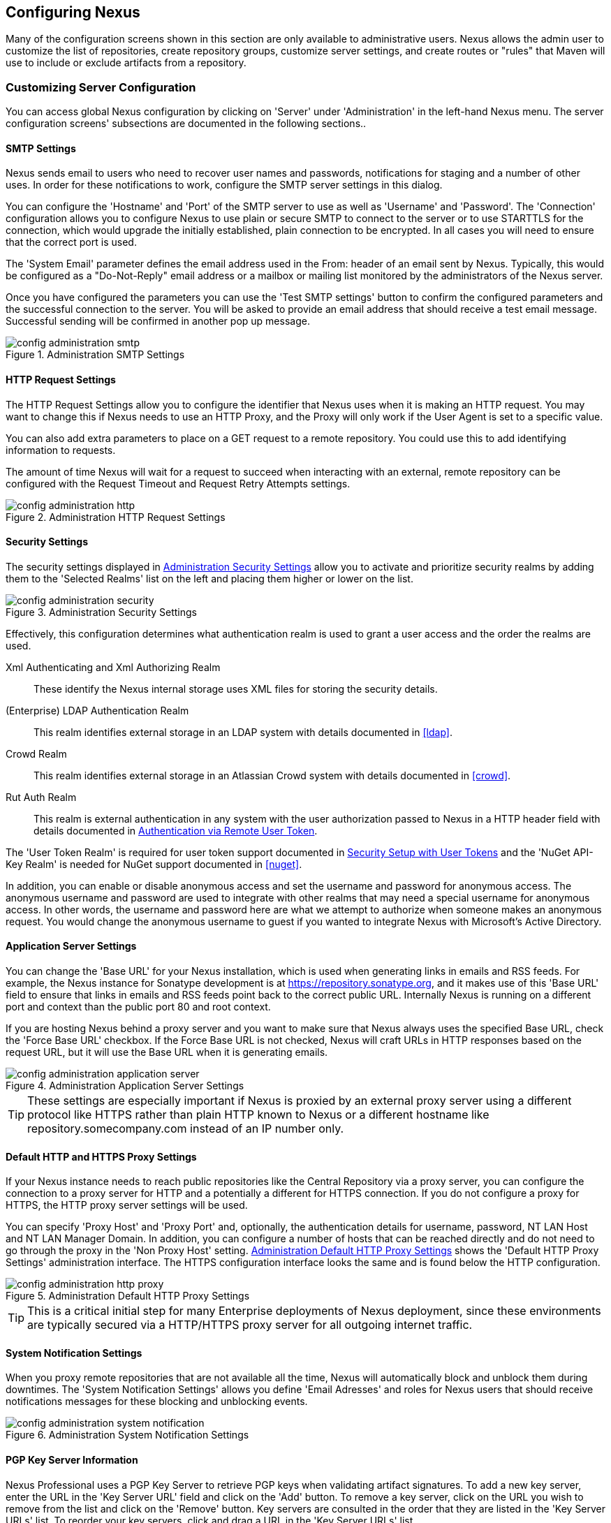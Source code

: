 [[confignx]]
== Configuring Nexus

Many of the configuration screens shown in this section are only
available to administrative users. Nexus allows the admin user to
customize the list of repositories, create repository groups,
customize server settings, and create routes or "rules" that Maven
will use to include or exclude artifacts from a repository.

[[configxn-sect-customizing-server]]
=== Customizing Server Configuration

You can access global Nexus configuration by clicking on 'Server'
under 'Administration' in the left-hand Nexus menu. The server
configuration screens' subsections are documented in the following
sections..

[[config-sect-smtp]]
==== SMTP Settings

Nexus sends email to users who need to recover user names and
passwords, notifications for staging and a number of other uses. In
order for these notifications to work, configure the SMTP server
settings in this dialog.

You can configure the 'Hostname' and 'Port' of the SMTP server to use as well as
'Username' and 'Password'. The 'Connection' configuration allows you
to configure Nexus to use plain or secure SMTP to connect to the
server or to use STARTTLS for the connection, which would upgrade the
initially established, plain connection to be encrypted. In all cases
you will need to ensure that the correct port is used.

The 'System Email' parameter defines the email address used in the
+From:+ header of an email sent by Nexus. Typically, this would be
configured as a "Do-Not-Reply" email address or a mailbox or mailing
list monitored by the administrators of the Nexus server.

Once you have configured the parameters you can use the 'Test SMTP
settings' button to confirm the configured parameters and the
successful connection to the server. You will be asked to provide an
email address that should receive a test email message. Successful
sending will be confirmed in another pop up message.

[[fig-config-administration-smtp]]
.Administration SMTP Settings
image::figs/web/config-administration-smtp.png[scale=60]

==== HTTP Request Settings

The HTTP Request Settings allow you to configure the identifier that
Nexus uses when it is making an HTTP request. You may want to change
this if Nexus needs to use an HTTP Proxy, and the Proxy will only work
if the User Agent is set to a specific value.

You can also add extra parameters to place on a GET request to a
remote repository. You could use this to add identifying information
to requests.

The amount of time Nexus will wait for a request to succeed when
interacting with an external, remote repository can be configured with
the Request Timeout and Request Retry Attempts settings.

[[fig-config-administration-http]]
.Administration HTTP Request Settings
image::figs/web/config-administration-http.png[scale=75]

[[security-settings]]
==== Security Settings

The security settings displayed in
<<fig-config-administration-security>> allow you to activate and
prioritize security realms by adding them to the 'Selected Realms'
list on the left and placing them higher or lower on the list.

[[fig-config-administration-security]]
.Administration Security Settings
image::figs/web/config-administration-security.png[scale=60]

Effectively, this configuration determines what authentication realm is
used to grant a user access and the order the realms are used.

Xml Authenticating and Xml Authorizing Realm:: These identify the
Nexus internal storage uses XML files for storing the security
details.

(Enterprise) LDAP Authentication Realm:: This realm identifies
external storage in an LDAP system with details documented in
<<ldap>>.

Crowd Realm:: This realm identifies external storage in an Atlassian
Crowd system with details documented in <<crowd>>.

Rut Auth Realm:: This realm is external authentication in any system
with the user authorization passed to Nexus in a HTTP header field
with details documented in <<rutauth>>.

The 'User Token Realm' is required for user token support documented
in <<usertoken>> and the 'NuGet API-Key Realm' is needed
for NuGet support documented in <<nuget>>.

In addition, you can enable or disable anonymous access and set the
username and password for anonymous access. The anonymous username and
password are used to integrate with other realms that may need a
special username for anonymous access.  In other words, the username
and password here are what we attempt to authorize when someone makes
an anonymous request. You would change the anonymous username to
+guest+ if you wanted to integrate Nexus with Microsoft's Active
Directory.

==== Application Server Settings

You can change the 'Base URL' for your Nexus installation, which is
used when generating links in emails and RSS feeds. For example, the
Nexus instance for Sonatype development is at
https://repository.sonatype.org, and it makes use of this 'Base URL'
field to ensure that links in emails and RSS feeds point back to the
correct public URL. Internally Nexus is running on a different port and
context than the public port 80 and root context.

If you are hosting Nexus behind a proxy server and you want to make
sure that Nexus always uses the specified Base URL, check the 'Force
Base URL' checkbox. If the Force Base URL is not checked, Nexus will
craft URLs in HTTP responses based on the request URL, but it will use
the Base URL when it is generating emails.

[[fig-config-administration-application-server]]
.Administration Application Server Settings
image::figs/web/config-administration-application-server.png[scale=70]

TIP: These settings are especially important if Nexus is proxied by an
external proxy server using a different protocol like HTTPS rather
than plain HTTP known to Nexus or a different hostname like
repository.somecompany.com instead of an IP number only.

[[config-default-http-proxy]]
==== Default HTTP and HTTPS Proxy Settings

If your Nexus instance needs to reach public repositories like the
Central Repository via a proxy server, you can configure the
connection to a proxy server for HTTP and a potentially a different
for HTTPS connection. If you do not configure a proxy for HTTPS, the
HTTP proxy server settings will be used.

You can specify 'Proxy Host' and 'Proxy Port' and, optionally, the
authentication details for username, password, NT LAN Host and NT LAN
Manager Domain. In addition, you can configure a number of hosts that
can be reached directly and do not need to go through the proxy in the
'Non Proxy Host' setting. <<fig-config-administration-http-prxy>> shows
the 'Default HTTP Proxy Settings' administration interface. The HTTPS
configuration interface looks the same and is found below the HTTP
configuration.

[[fig-config-administration-http-prxy]]
.Administration Default HTTP Proxy Settings
image::figs/web/config-administration-http-proxy.png[scale=70]

TIP: This is a critical initial step for many Enterprise deployments
of Nexus deployment, since these environments are typically secured
via a HTTP/HTTPS proxy server for all outgoing internet traffic.


==== System Notification Settings

When you proxy remote repositories that are not available all the
time, Nexus will automatically  block and unblock them during
downtimes. The 'System Notification Settings' allows you define 'Email
Adresses' and roles for Nexus users that should receive notifications
messages for these blocking and unblocking events.

[[fig-config-administration-system-notification]]
.Administration System Notification Settings
image::figs/web/config-administration-system-notification.png[scale=70]

==== PGP Key Server Information

Nexus Professional uses a PGP Key Server to retrieve PGP keys when
validating artifact signatures. To add a new key server, enter the
URL in the 'Key Server URL' field and click on the 'Add' button. To remove
a key server, click on the URL you wish to remove from the list
and click on the 'Remove' button. Key servers are consulted in the order
that they are listed in the 'Key Server URLs' list. To reorder your key
servers, click and drag a URL in the 'Key Server URLs' list.

[[fig-config-administration-pgp-key-server]]
.Administration PGP Key Server Information
image::figs/web/config-administration-pgp-key-server.png[scale=60]

==== New Version Availability

Nexus can notify you of new versions of Nexus via the Nexus
interface. To enable this feature, check the Enable checkbox in the
'New Version Availability' section of the Nexus server settings as
shown in <<fig-config-administration-new-version>>.

[[fig-config-administration-new-version]]
.Administration New Version Availability
image::figs/web/config-administration-new-version.png[scale=60]


[[confignx-sect-manage-repo]]
=== Managing Repositories

To manage Nexus repositories, log in as the administrative user and
click on 'Repositories' in the 'Views/Repositories' menu in the
left-hand Nexus menu.

Nexus provides for three different kinds of repositories: 'Proxy'
Repositories, 'Hosted' repositories, and 'Virtual' repositories.

[[proxy-repository]]
==== Proxy Repository

A 'Proxy Repository' is a proxy of a remote repository.  By default,
Nexus ships with the following configured proxy repositories:

Apache Snapshots:: This repository contains snapshot releases from the
Apache Software Foundation.

Codehaus Snapshots:: This repository contains snapshot releases from
Codehaus.

Central:: This is the 'Central Repository' containing release
artifacts. Formerly known as 'Maven Central', it is the default
built-in repository for Apache Maven and directly supported in other
build tools like Gradle, SBT or Ant/Ivy. For Nexus OSS, the URL
http://repo1.maven.org/maven2/ is used, while Nexus Professional has
the SSL secured version https://secure.central.sonatype.com/maven2/
preconfigured. Nexus OSS users and users of other repository managers
can purchase usage of the secured version for a nominal fee.

[[hosted-repository]]
==== Hosted Repository

A 'Hosted Repository' is a repository that is hosted by Nexus. Nexus
ships with the following configured hosted repositories:

3rd Party:: This hosted repository should be used for third-party
dependencies not available in the public Maven repositories. Examples
of these dependencies could be commercial, proprietary libraries such
as an Oracle JDBC driver that may be referenced by your organization.

Releases:: This hosted repository is where your organization will
publish internal releases.

Snapshots:: This hosted repository is where your organization will
publish internal snapshots.

[[virtual-repository]]
==== Virtual Repository

A 'Virtual Repository' serves as an adaptor to and from different types of
repositories. Currently, Nexus supports conversion to and from Maven 1
repositories and Maven 2 repositories. In addition, you can expose any
repository format as a NuGet or OBR repository. For example, a Maven 2
repository can contain OSGi Bundles, which can be exposed as a OSGi
Bundle repository with the virtual repository Provider set to OBR.

By default it ships with a Central M1 shadow repository that exposes
the Central repository in Maven 1 format.

ifdef::promo[]
++++
<?dbhtml-include href="promo_managingRepos.html"?>
++++
endif::[]


==== Configuring Repositories

The 'Repositories' window displayed in <<fig-repo-config>> allows you to
create, update and delete different repositories with the 'Add', 'Delete'
and 'Trash' button. Use the 'Refresh' button to update the displayed list
of repositories and repository groups. The 'Trash' button allows you to
empy the trash folder into which deleted components are copied, when
any delete operations are performed from the Nexus user interface. 

By default, the list of repositories displays the repositories
configured and managed by the administrator. The drop down on the
right of the 'Trash' button allows you to switch the list of
repositories and view the repositories managed by Nexus. There are
staging repositories as documented in <<staging>> or procurement
repositories as documented in <<procure>>.

[[fig-repo-config]]
.Repository Configuration Screen for a Proxy Repository
image::figs/web/repository-manager_repository-config.png[scale=50]

The list of repositories visible in <<fig-repo-config>> allows you to
access more details for each repository by selecting a specific row
which displays some information for each repository in the following
columns: 

Repository:: the name of the repository with repository groups
displayed in bold

Type:: the type of the repository with values of proxy, hosted or
virtual for repositories or group for a repository group

Health Check:: the result counts for a repository health check as
documented in <<rhc>>

Format:: the format used for the storage in the repository with values
such as +maven2+, +nuget+, +site+ or others

Policy:: the deployment policy that applies to this repository. A
policy applies only to Maven 1 and Maven 2 formatted repositories and
allows usage of a 'Snapshot' or a 'Release' policy.

Repository Status:: the status of the repository as well as further
information about the status. For example, information about SSL
certification problems or the status of the remote repository even for
a currently disabled proxy repository

Repository Path:: the direct URL path that exposes the repository via
HTTP access and potentially allows access and directory browsing
outside of the Nexus interface

Clicking on a colum header allows you to sort the list in ascending or
descending order based on the column data.

If you right-click on a row, you can trigger a number of
actions on the current repository, depending on the
repository type. Actions include:

Expire Cache:: expire the cache of hosted or a proxy repository or a
repository group

Rebuild Metadata:: rebuid the metadata of a hosted Maven 2 repository

Block Proxy / Allow Proxy:: toggle between allowing or blocking the
remote repository configured in a proxy repository

Put Out Of Service / Put in Service:: enable or disable the repository
service to allow changing the availability of all components in it

Repair Index / Update Index:: repair or update the index of a hosted
or proxy repository or a repository group


[[fig-repo-config-2]]
.Repository Configuration Screen for a Proxy Repository
image::figs/web/repository-manager_repository-config-2.png[scale=50]

[[fig-repo-config-hosted]]
.Repository Configuration Access Settings for a Hosted Repository
image::figs/web/repository-manager_repository-config-3.png[scale=50]

<<fig-repo-config>> and <<fig-repo-config-2>> show the repository
configuration screen for a proxy repository in Nexus. From this
screen, you can manage the settings for proxying an external
repository:

Repository ID:: The repository ID is the identifier that will be used
in the Nexus URL. For example, the proxy repository for the Central
Repository has an ID of +central+, this means that Maven and other
tools can access the repository directly at
+http://localhost:8081/nexus/content/repositories/central+. The
'Repository ID' must be unique in a given Nexus installation and is
required.

Repository Name:: The display name for a repository is required.

Repository Type:: The type of repository (proxy, hosted, or
virtual). You can't change the type of a repository as it is selected
when you create a repository.

Provider and Format:: 'Provider' and 'Format' define in what format Nexus
exposes the repository to external tools. Supported formats depend on
the installed plugins. Nexus Open Source includes support for Maven 1,
Maven 2 and Site repositories. Nexus Professional adds support for
NuGet and OBR and additional plugins can add support for P2 and P2
Update Site and other formats.

Repository Policy:: If a proxy repository has a policy of release, then
it will only access released versions from the remote repository. If a
proxy repository has a policy of snapshot, it will download snapshots
from the remote repository.

Default Storage Location:: Not editable, shown for reference. This is
the default storage location for the local cached contents of the
repository.

Override Storage Location:: You can choose to override the storage
location for a specific repository. You would do this if you were
concerned about storage and wanted to put the contents of a specific
repository (such as central) in a different location.

Remote Repository Access:: This section configures proxy repositories
and how Nexus interacts with the remote repository, that is being
proxied.

Remote Storage Location;; The 'Remote Storage Location' needs to be
configured with the URL of the remote repository, that needs to be
proxied. When selecting the URL to proxy it is beneficial to avoid
proxying remote repository groups. Proxying repository groups prevents
some performance optimization in terms of accessing and retrieving the
content of the remote repository. If you require components from the
group that are found in different hosted repositories on the remote
repository server it is better to create multiple proxy repositories
that proxy the different hosted repositories from the remote server on
your Nexus server instead of simply proxying the group.

Download Remote Indexes;; Download the index of a remote repository
can be configured with this setting. If enabled, Nexus will download
the index, if it exists, and use that for its searches as well as
serve that up to any clients that ask for the index (like
m2eclipse). The default for new proxy repositories is enabled, but all
of the default repositories included in Nexus have this option
disabled. To change this setting for one of the proxy repositories
that ship with Nexus, change the option, save the repository, and then
re-index the repository. Once this is done, artifact search will
return every artifact available on the Maven Central repository.

Auto Blocking Enabled;; If Auto blocking active is set to true, Nexus
will automatically block a proxy repository if the remote repository
becomes unavailable. While a proxy repository is blocked, artifacts
will still be served to clients from a local cache, but Nexus will not
attempt to locate an artifact in a remote repository. Nexus will
periodically retest the remote repository and unblock the repository
once it becomes available.

File Content Validation;; If set to true, Nexus will perform a
lightweight check on the content of downloaded files. This will
prevent invalid content to be stored and proxied by Nexus that
otherwise can happen in cases where the remote repository (or some
proxy between Nexus and the remote repository) returns a HTML page
instead of the requested file.

Checksum Policy;; Sets the checksum policy for a remote
repository. This option is set to 'Warn' by
default. The possible values of this setting are:
+
* 'Ignore' - Ignore the checksums entirely
* 'Warn' - Print a warning in the log if a checksum is not correct
+
* 'StrictIfExists' - Refuse to cache an artifact if the calculated
checksum is inconsistent with a checksum in the repository. Only
perform this check if the checksum file is present.
+
* 'Strict' - Refuse to cache an artifact if the calculated checksum is
inconsistent or if there is no checksum for an artifact.

Authentication;; This section allows you to set a Username, Password,
NT LAN Host, and NT Lan Manager Domain for a remote repository.

Access Settings:: This section allows for the detailed configuration
of access to a repository.

Deployment Policy;; This setting controls how a Hosted repository
allows or disallows artifact deployment. If this policy is set
to 'Read Only', no deployment is allowed. If this policy is
set to 'Disable Redeploy', a client can only deploy a
particular artifact once and any attempt to redeploy an
artifact will result in an error. If this policy is set to
'Allow Redeploy', clients can deploy artifacts to this
repository and overwrite the same artifact in subsequent
deployments. This option is visible for hosted repositories as
shown in <<fig-repo-config-hosted>>.

Allow File Browsing;; When set to true, users can browse the contents
of the repository with a web browser.

Include in Search;; When set to true, this repository is included when
you perform a search in Nexus. If this setting is false, the contents
of the repository are excluded from a search.

Publish URL;; If this property is set to false, the repository will
not be published on a URL, and you will not be able to access
this repository remotely. You would set this configuration
property to false if you want to prevent clients for
connecting to this repository directly.

Expiration Settings:: Nexus maintains a local cache of artifacts and
metadata, you can configure expiration parameters for a proxy
repository. The expiration settings are:

Not Found Cache TTL;; If Nexus fails to locate an artifact, it will
cache this result for a given number of minutes. In other words, if
Nexus can't find an artifact in a remote repository, it will not
perform repeated attempts to resolve this artifact until the 'Not
Found Cache TTL' time has been exceeded. The default for this setting
is 1440 minutes (or 24 hours).

Artifact Max Age;; Tells Nexus what that maximum age of an artifact
is, before it retrieves a new version from the remote repository.  The
default for this setting is -1 for a repository with a release policy
and 1440 for a repository with snapshot policy.

Metadata Max Age;; Nexus retrieves metadata from the remote
repository. It will only retrieve updates to metadata after the
'Metadata Max Age' has been exceeded. The default value for this
setting is 1440 minutes (or 24 hours).

Item Max Age;; Some items in a repository may be neither an artifact
identified by the Maven GAV coordinates or metadata for such artifacts. This
cache value determines the maximum age for these items before
updates are retrieved. 

HTTP Request Settings:: In the 'HTTP Request Settings' you can change
the properties of the HTTP request to the remote repository. You can
also configure the 'User Agent' of the request, add parameters to a
request, and set the timeout and retry behavior. The HTTP request
configured is the request made from Nexus to the remote repository
being proxied.

Beyond these configurations in the user interface Nexus supports the 
usage of cookies for remote repositories authentication. Together 
with the feature to enable circular redirects, this enables proxying 
repositories like the Oracle Maven repository. The following 
configuration can be added to +nexus.properties+ and allows a functioning 
proxy repository to the URL +https://maven.oracle.com+.

----
# Comma separated list of hostnames that needs to accept circular redirections
nexus.remoteStorage.enableCircularRedirectsForHosts=maven.oracle.com
# Comma separated list of hostnames that benefit from using cookies
nexus.remoteStorage.useCookiesForHosts=maven.oracle.com
----


==== Viewing the Summary Panel for a Repository

The 'Summary' panel can be loaded by selecting a hosted, proxy, or
virtual repository and then clicking on the 'Summary'
tab. The 'Summary' tab of a hosted repository, as shown
in <<fig-configuring-summary-hosted>>, displays the
+distributionManagement+ settings that can be used to configure
Maven to publish artifacts to the hosted repository.

[[fig-configuring-summary-hosted]]
.Repository Summary Panel for a Hosted Repository
image::figs/web/repository-manager_summary-hosted.png[scale=60]

The 'Summary' panel for a proxy repository, as shown in
<<fig-configuring-summary-proxy>>, contains all of the repository
identifiers and configuration as well as a list of groups in which
the repository is contained.

[[fig-configuring-summary-proxy]]
.Repository Summary Panel for a Proxy Repository
image::figs/web/repository-manager_summary-proxy.png[scale=60]

The 'Summary' panel for a virtual repository, as shown in
<<fig-configuring-summary-virtual>>, displays repository identifiers
and configuration as well as the groups in which the repository is
contained.

[[fig-configuring-summary-virtual]]
.Repository Summary Panel for a Virtual Repository
image::figs/web/repository-manager_summary-virtual.png[scale=60]

==== Auto Block/Unblock of Remote Repositories

What happens when Nexus is unable to reach a remote repository? If
you've defined a proxy repository and the remote repository is
unavailable, Nexus will now automatically block the remote repository.
Once a repository has been auto-blocked, Nexus will then periodically
retest the remote repository and unblock the repository once it
becomes available. You can control this behavior by changing the 'Auto
Blocking Enabled' setting under the 'Remote Repository Access' section
of the proxy repository configuration as shown in the following figure
to 'True':

.Configuring Remote Repository Auto Block/Unblock
image::figs/web/configuring_auto-block.png[scale=75]

[[repository-groups]]
=== Managing Repository Groups

Repository groups are a powerful feature of Nexus. They allow you to combine
multiple repositories and other repository groups of the same
repository format in a single repository group. This single group and
the associated URL can then be used as a single access point to all
components in a specific format.

This eases the configuration for the users and at the same time allows
the Nexus adminstrators to add more repositories and therefore
components without requiring changes on the client computers.

Use the left-hand panel 'Repositories' menu item in the 'Views/Repositories'
menu to access the repositories and groups management interface.

Nexus ships with one group: +public+. The Public Repositories group
uses the Maven 2 repository format and combines the important external
Central Repository with the hosted repositories: 3rd Party, Releases,
and Snapshots. 

To create new repository group, press the 'Add' button above the
repository list and select 'Repository Group' from the list. In the
configuration screen provide a 'Group ID' and 'Group Name'. The 'Group
ID' will be part of the URL to the repository group and should
therefore be restricted in your choice of characters and not contain
spaces. Ideally use only lowercase letters and numbers.

The selection of the 'Provider' determines the repository 'Format' and
therefore the list of 'Available Repositories' automatically. To add
repositories to the repository group, drag them to the 'Ordered Group
Repositories' or use the arrows between the two lists. 

The order in the list determines in which order the repositories
queried for the availability of components. Reliable and high quality
as well as internal, hosted repositories should be higher in the list
than repositories that only contain components that are rarely
accessed or contain duplicate components in a lower quality to other
repositories.

Once a repository group is configured it can be used from the client
as discussed in e.g. <<config-maven>>, <<npm-configuring>>,
<<rubygems-configuring>> or <<nuget-configuring>> and further
repositories can be added easily.

In <<config-maven>> we configured Maven via the
settings.xml to look for artifacts in the public group managed by
Nexus. <<fig-group-config>> shows the group configuration screen in
Nexus. In this figure you can see the contents of the 'Public
Repositories' group.

[[fig-group-config]]
.Group Configuration Screen in Nexus
image::figs/web/repository-manager_add-to-group.png[scale=50]

Note that the order of the repositories listed in 'Ordered Group
Repositories' is important. When Nexus searches for an artifact in a
group, it will return the first match. To reorder a repository in this
list, click and the drag the repositories and groups in the 'Ordered
Group Repositories' selection list.

The order of repositories or other groups in a group can be used to
influence the effective metadata that will be retrieved by Maven from
a Nexus Repository Group. We recommend placing hosted repositories
higher in the list than proxy repositories within the list. For proxy
repositories Nexus needs to periodically check the remote for updates, 
which will incur more overhead than a hosted repository lookup.

We also recommend placing repositories with a higher probability of
matching the majority of artifacts higher in this list. If most of
your artifacts are going to be retrieved from the Central
Repository, putting 'Central' higher in this list than a smaller, more
focused repository is going to be better for performance, as Nexus is
not going to interrogate the smaller remote repository for as many
missing artifacts.



[[confignx-sect-managing-routes]]
=== Managing Routing

Routing can be considered the internal activities Nexus performs in
order to determine where to look for a specific component in a
repository. The routing information has an impact on the performance
of component retrieval as well as determining the availability of
components.

A large portion of the performance gains achievable with correct and
optimized routing information is configured by Nexus itself with
automatic routing, documented in <<automatic-routing>>. Fine grained
control and further customizations in terms of access provision can be
achieved with some manual routing configuration documented in
<<manual-routing>>.

[[automatic-routing]]
==== Automatic Routing 

Automatic routing is handled by Nexus on a per repository
basis. You can access the configuration and further details in the
Routing tab after selecting a repository in the list accessible via the
'Repositories' item in the the 'Views/Repositories' left-hand menu.

The routing information consists of the top two levels of the
directory structure of the repository and is stored in a prefixes.txt
file. It allows Nexus to automatically route only component requests
with the corresponding groupId values to a repository, as found in the
text file. This, in turns, avoids unnecessary index or even remote
repository access and therefore greatly improves performance.

Nexus generates the prefixes.txt file for a hosted repository and
makes it available for remote downloads. Each deployment of a new
component will trigger an update of the file for the hosted repository
as well as the prefix files for any repository groups that contain
the hosted repository. You can access it in the 'Routing' tab of a
hosted repository as displayed in <<fig-automatic-routing-hosted>> by
clicking on the 'Show prefix file' link on the right. In addition, the
'Publishing' section shows the 'Status' of the routing information, a
'Message' with further details, and the date and time of the last
update in the 'Published On' field.

[[fig-automatic-routing-hosted]]
.Automatic Routing for a Hosted Repository
image::figs/web/automatic-routing-hosted.png[scale=60]

The 'Routing' tab for a proxy repository displayed in
<<fig-automatic-routing-proxy>> contains the Discovery section. It
displays the 'Status' and a more detailed 'Message' about the prefix
file access. The 'Last run' field displays the date and time of the
last execution of the prefix file discovery. Such an execution can be
triggered by pressing the 'Update now' button. Otherwise, the 'Update
Interval' allows you to trigger a new discovery every one, two, three,
six, nine or twelve hours or as a daily or weekly execution. 

[[fig-automatic-routing-proxy]]
.Automatic Routing for a Proxy Repository
image::figs/web/automatic-routing-proxy.png[scale=60]

For a proxy repository, the prefix file is either downloaded from
the remote repository or a generation is attempted by scraping the
remote repository. This generation is not attempted for remote Nexus
repository groups, since they are too dynamic in nature and should not
be proxied directly. Scraping of hosted or proxy repositories as well
as Subversion-based repositories is supported.

The generation of the prefix file in all the Nexus deployments
proxying each other greatly improves performance for all Nexus
instances. It lowers network traffic and load on the servers, since
failing requests and serving the respective HTTP error pages for a
component that is not found is avoided for each component. Instead,
the regularly light weight download of the prefix file establishes a
good high-level knowledge of components available.

Automatic Routing is configured by Nexus automatically brings
significant performance benefits to all Nexus instances proxying each
other in a network and on the wider internet. It does not need to be
changed apart from tweaking the update interval. To exercise even
finer control than provided by Automatic Routing use Routing as
documented in <<manual-routing>>.

[[manual-routing]]
==== Manual Routing Configuration

Nexus routes are like filters you can apply to groups in terms
of security access and general component retrieval, and can reduce the
number of repositories within a group accessed in order to retrieve an
artifact. The administration interface for routes can be accessed via
the 'Routing' menu item in the 'View/Repositories' menu in the left-hand
navigation panel.

Routes allow you to configure Nexus to include or exclude specific
repository content paths from a particular artifact search when Nexus
is trying to locate an artifact in a repository group. There are a
number of different scenarios in which you might configure a route.

The most commonly configured scenario is when you want to make sure
that you are retrieving artifacts in a particular group ID from a
particular repository. This is especially useful when you want your
own organization's artifacts from the hosted Release and Snapshot
repositories only.

Routes are applicable when you are trying to resolve an artifact from
a repository group. Using routes allows you to modify the repositories
Nexus will consult when it tries to resolve an artifact from a group
of repositories.

[[fig-route-config]]
.Routing Configuration Screen in Nexus
image::figs/web/repository-manager_route-config.png[scale=60]

<<fig-route-config>> shows the 'Routing' configuration
screen. Clicking on a route will bring up a screen that will allow
you to configure the properties of a route. The configuration options
available for a route are:

URL Pattern::
    Nexus uses the 'URL Pattern' will use to match a request to
    Nexus. If the regular expression in this pattern is matched, Nexus
    will either include or exclude the listed repositories from a
    particular artifact query. In <<fig-route-config>>
    the two patterns are:

    `^/(com|org)/somecompany/.*`;; This pattern would match all
    paths that start with either `/com/somecompany/` or
    `/org/somecompany/`. The expression in the parenthesis matches
    either com or org, and the +.*+ matches zero or more
    characters. You would use a route like this to match your own
    organization's artifacts and map these requests to the hosted
    Releases and Snapshots repositories.

    `^/org/some-oss/.*`;; This pattern is used in an exclusive
    route. It matches every path that starts with `/org/some-oss/`. This
    particular exclusive route excludes the local hosted Releases and
    Snapshots directory for all artifacts that match this path.  When
    Nexus tries to resolve artifacts that match this path, it will
    exclude the Releases and Snapshots repositories.

    `(?!/org/some-oss/.*).*`;; Using this pattern in an
    exclusive route allows you to exclude everything, except the
    "org/some-oss" project(s). It uses a special negative matching regular expression.

Rule Type:: Rule Type can be either 'inclusive', 'exclusive' or 'blocking'. An
inclusive rule type defines the set of repositories that should be
searched for artifacts when the URL pattern has been matched. An
exclusive rule type defines repositories which should not be searched
for a particular artifact. A blocking rule will completely remove
accessibility to the components under the specific pattern in a
specified repository group.

Ordered Route Repositories:: Nexus searches an ordered list of
repositories to locate a particular artifact.  This order only affects
the order of routes used and not the order of the repositories
searched. That order is set by the order of the repositories in the
group repository's configuration.

In <<fig-route-config>> you can see the two dummy routes that Nexus
has configured as default routes. The first route is an inclusive
route, and it is provided as an example of a custom route an
organization might use to make sure that internally generated
artifacts are resolved from the Releases and Snapshots repositories
only. If your organization's group IDs all start with
+com.somecompany+, and if you deploy internally generated artifacts to
the Releases and Snapshots repositories, this Route will make sure
that Nexus doesn't waste time trying to resolve these artifacts from
public repositories like the Central Repository or the Apache
Snapshots repository.

The second dummy route is an exclusive route. This route excludes the
Releases and Snapshots repositories when the request path contains
+/org/some-oss+. This example might make more sense if we replaced
+some-oss+ with +apache+ or +codehaus+. If the pattern was
+/org/apache+, this rule is telling Nexus to exclude the internal
Releases and Snapshots repositories when it is trying to resolve these
dependencies. In other words, don't bother looking for an Apache
dependency in your organization's internal repositories.

TIP: Exclusive rules will positively impact performance, since the
number of repositories that qualify for locating the artifact, and
therefore the search effort is reduced.

What if there is a conflict between two routes? Nexus will process
inclusive routes before it will process the exclusive routes.
Remember that routes only affect Nexus' resolution of artifacts when
it is searching a Group. When Nexus starts to resolve an artifact from
a repository group it will start with the list of repositories in a
group. If there are matching inclusive routes, Nexus will then take
the intersection of the repositories in the group and the repositories
in the inclusive route. The order as defined in the group will not be
affected by the inclusive route. Nexus will then take the result of
applying the inclusive route and apply the exclusive route to that
list of repositories. The resulting list is then searched for a
matching artifact.

One straightforward use of routes is to create a route that excludes
the Central Repository from all searches for your own organization's
hosted artifacts. If you are deploying your own artifacts to Nexus
under a groupId of +org.mycompany+, and if you are not deploying these
artifacts to a public repository, you can create a rule that tells
Nexus not to interrogate Central for your own organization's
artifacts. This will improve performance because Nexus will not need
to communicate with a remote repository when it serves your own
organization's artifacts. In addition to the performance benefits,
excluding the Central Repository from searches for your own artifacts
will reduce needless queries to the public repositories.

TIP: This practice of defining an inclusive route for your internal
artifacts to only hit internal repositories is a crucial best practice
of implementing a secure component lifecycle management in your
organization and a recommended step for initial Nexus
configuration. Without this configuration, requests for internal
artifacts will be broadcasted to all configured external proxy
repositories. This could lead to an information leak, where e.g., your
internet traffic reveals that your organization works on a component
with the artifact coordinates of
+com.yourcompany.website:new-super-secret-feature:1.0-SNAPSHOT+.


In addition to defining inclusive and exclusive routes, you can define
blocking routes. A blocking route can be created by creating a route
with no repositories in the ordered list of repositories. It allows
you to completely block access to artifacts with the specified
pattern(s) from the group. As such, blocking routes are a simplified,
coarse-grained access control.

TIP: Check out <<procure>> for fine-grained control of artifact
availability and use blocking routes sparingly.


To summarize, there are creative possibilities with routes that the
designers of Nexus may not have anticipated, but we advise you to
proceed with caution if you start relying on conflicting or
overlapping routes.  Use routes sparingly, and use coarse URL
patterns. Remember that routes are only applied to groups and are
not used when an artifact is requested from a specific repository.

[[scheduled-tasks]]
=== Managing Scheduled Tasks

Nexus allows you to schedule tasks that will be applied to all
repositories or to specific repositories on a configurable
schedule. Use the 'Scheduled Tasks' menu item in the 'Administration'
menu to access the screen, shown in <<fig-repomap-scheduled>>, that
allows you to manage your Scheduled Tasks.

[[fig-repomap-scheduled]]
.Managing Nexus Scheduled Tasks
image::figs/web/repository-manager_schedule-service.png[scale=50]

The list interface allows you to 'Add' new tasks and 'Run', 'Cancel', and
'Delete' existing tasks as well as 'Refresh' the list with respective
buttons above the list.

When creating or updating a scheduled task, you can configure the
following properties:

Enabled:: Enable or disable a specific task.

Name:: Provide a name to identify the task in the user interface and
log files.

Task Type:: Specify the type of action the scheduled task
executes. The list of available task types is documented in more
detail below.

Task Settings:: Configure the task settings specific to the selected task
type. Tasks affecting a repository have a setting called
'Repository/Group' that allows you to let the task affect all
repositories and groups or only a specific one.

Alert Email:: Configure a notification email for task execution
failures. If a scheduled task fails a notification email containing
the task identifier and name as well as the stack trace of the failure
will be sent to the configured email recipient. 

Recurrence:: Configure the schedule for the task executions. Available
choices are Manual, Once, Hourly, Daily, Weekly, Monthly and
Advanced. All choices provide a custom user interface
for scheduling the specific recurrence. Weekly scheduling requires at
least one day of the week to be selected. The Advanced setting allows
you to provide a CRON expression to configure more complex
schedules.

The following kinds of scheduled task types are available:

Backup All Nexus Configuration Files:: This scheduled task will
archive the contents of the +sonatype-work/nexus/conf+ directory.
Once a backup has been run, the contents of the backup will be
available in +sonatype-work/nexus/backup+ in a series of ZIP archives
that use a datetimestamp in the filename. This task is a feature of
Nexus Professional.

Backup npm metadata database:: A backup archive of the npm metadata database 
is created in the +sonatype-work/nexus/backup/npm+ with a date and time stamp 
in the filename. This backup is intended to be used for disaster recovery 
in case the npm metadata datbase got corrupted. 

Download Indexes:: This scheduled task will cause Nexus to download
indexes from remote repositories for proxied repositories. The
Download Remote Indexes configuration also needs to be enabled on the
proxy repository.

Download NuGet Feed:: This task allows you to download the feed for a
NuGet proxy repository. For one-time invocation, you can enable the
'Clear feed cache?' setting, which will delete the cache completely and
re-fetch all data. The setting 'Fetch all versions?' will trigger the
download of all versions of an artifact in contrast to the default
behavior of getting only the latest version.

Drop Inactive Staging Repositories:: Staging repositories can be
dropped by user interaction or automated systems using the Nexus
Staging Maven Plugin or Ant Task or a REST API call. Heavy users of
the Nexus staging features observe that some staging and build
promotion repositories are inevidently left behind. This scheduled
task can be used to drop all these repositories.  You can configure
the duration of inactivity to include the days after the repositories
are dropped as well as the status of the repositories. Any change of
the staging repository like a state change from open to closed to
promoted or released as well other changes to the repository meta data
like a description update are counted as an activity. You can
configure to 'Scan open repositories', 'Scan closed repositories',
'Scan promoted repositories' and 'Scan released repositories' for
inactivity and therefore potentially drop them with this task. This
will allow you to avoid accumulating a large number of stale staging
repositories.

Empty Trash:: The Evict and Purge actions do not delete data from the
Nexus working directory. They simply move data to be cleared or
evicted to a trash directory under the Nexus work directory. This
task deletes the data in this trash directory older than the number of
days specified in the task setting 'Purge Items older than (days)'.

Evict Unused Proxied Items From Repository Caches:: This scheduled
task tells Nexus to delete all proxied items that haven't been "used"
(referenced or retrieved by a client) in a number of days as specified
in Evict Items older than (days). This can be a good job to run if you
are trying to conserve storage space and do not need all of the
artifacts in the future e.g., to reproduce old builds without renewed
retrieval. This is particularly useful for a personal Nexus deployment
with a large change rate of artifacts combined with limited diskspace.

Expire Repository Caches:: Repositories have several caches to improve
performance. This task expires the caches causing Nexus to recheck the
remote repository for a proxy repository or the file system for a
hosted repository. You can configure the repository or group to be
affected with the task setting Repository/Group. Alternatively you can
provide a Repository Path to configure the content that should be
expired.

Mirror Eclipse Update Site:: The P2 plugin
allows you to mirror Eclipse update sites. This task can be used to
force updates of repositories that went out of sync.

Optimize Repository Index:: To speed up searches in Nexus, this task
tells the internal search engine to optimize its index files. This has
no affect on the indexes published by Nexus. Typically, this task does
not have to run more than once a week.

Publish Indexes:: Just as Maven downloads an index from a remote
repository, Nexus can publish an index in the same format. This will
make it easier for people using m2eclipse or Nexus to interact with
your repositories.

Purge Broken Proxied Rubygems Metadata:: This task allows you to delete 
the broken metadata of a proxy gem repository. 
 
Purge Nexus Timeline:: Nexus maintains a lot of data that relates to
the interaction between itself, proxied remote repositories, and
clients on Nexus.  While this information can be important for
purposes of auditing, it can also take up storage space. Using this
scheduled task you can tell Nexus to periodically purge this
information. The setting "Purge Items older than (days)" controls the
age of the data to be deleted.

Purge Orphaned API Keys:: This scheduled tasks will delete old, unused
API keys generated and used by various plugins. For example, it should
be scheduled when using the User Token feature or NuGet
repositoriies. It will purge orphaned API keys e.g., after users reset
their token and should be scheduled to run regularly, specifically
when internal security policies for password resets and you are using
an external security provider like LDAP with this requirement for
resets to access Nexus.
 
Rebuild Hosted Rubygems Metadata Files:: This task can be used to 
get the metadata file for a hosted gem repository recreated based 
on the actual components found in the repository.

Rebuild Maven Metadata Files:: This task will rebuild the
maven-metadata.xml files with the correct information and will also
validate the checksums (.mh5/.sha1) for all files in the specified
Repository/Group. Typically this task is run manually to repair a
corrupted repository.


Rebuild NuGet Feed:: If you are using NuGet, pushing your artifacts
into a NuGet hosted repository and are proxying that repository to
other users, this task can be used to rebuild the feed.
 
Rebuild P2 metadata and Rebuild P2 repository:: These tasks can be
used to rebuild the metadata or the full repository with a P2
format. You can specify a Repository/Group or a Repository Path to
determine which content to affect.

Rebuild hosted npm metadata:: The npm metadata for a hosted repository 
can be rebuilt based on the components found in the storage of a hosted 
repository. The task can serve as a recovery tool in cases where the 
npm metadata database got corrupoted or the component storage was created 
manually or via some external process like e.g. an rsync copying

Remove Releases From Repository:: In many use cases of a repository
manager, it is necessary to keep release components for long periods
of time or forever. This can be necessary for reproducibility reasons,
in order to ensure users have access to old versions or even just for
audit or legal reasons. However, in other use cases, there is no value
in keeping old release components. One example would be a when using a
continuous delivery approach onto a single deployment platform with no
roll back support. In other cases, it could also be impractical due to
the mere number and size of the release components.
+ 
This scheduled task allows you to trigger the deletion of release
components, supporting these use cases taking care of meta data
updates, and removing the need to manually delete the components or use
an external system to trigger the deletion.
+ 
To configure the task, you specifiy the repository where release
components are to be deleted as well as the number of component
versions to keep for a specific groupId and artifactId coordinate. The
task generates a list of all versions of a component for each groupId
and artifactId coordinate combination and sorts it according to the
version number. The ordering is derived by parsing the version string
and supports http://semver.org[sematic versioning] with additional
semantics for specific classifiers. Further details can be
found in the documentation for the implementing class
http://sonatype.github.io/sonatype-aether/apidocs/org/sonatype/aether/util/version/GenericVersionScheme.html[GenericVersionScheme].
+
Optionally, the 'Repository Target' parameter can be used to narrow
down the content of the repository that is analyzed, to determine if
any deletion should occur. Choosing +All(Maven2)+ is suitable to cause
all Maven 2-formatted repositories to be analysed. If you want to only
target a specific groupId and artifactId combination or a number of
them you can create a suitable repository target as documented in
<<repository-targets>> and use it in the
configuration of the scheduled task.
 
Remove Snapshots from Repository:: Often, you will want to remove
snapshots from a snapshot repository to preserve storage space. This
task supports this deletion for time stamped snapshots as created by
Maven 3.x in a deployment repository. Note that configuring and
running this job is not enough to reclaim disk space.  You will also
need to configure a scheduled job to empty the trash folder.  Files
are not deleted by the 'Remove Snapshots' job. They are only moved into
the trash folder.  When you create a scheduled task to remove
snapshots, you can specify the 'Repository/Group' to affect as well as:
+
'Minimum Snapshot Count';; This configuration option allows you to
specify a minimum number of snapshots to preserve per artifact.  For
example, if you configured this option with a value of 2, Nexus will
always preserve at least two snapshot artifacts. A value of -1
indicates that all snapshots should be preserved.
+
'Snapshot Retention (days)';; This configuration option allows you to
specify the number of days to retain snapshot artifacts.  For example,
if you want to make sure that you are always keeping the last three
day's worth of snapshot artifacts, configure this option with a value
of 3. The minimum count overrides this setting.
+
'Remove if released';; If enabled and a released artifact with the same
GAV coordinates is detected all snapshots will be removed.
+ 
'Grace period after release (days)';; The configuration 'Remove if
released' causes snapshots to be deleted as soon as the scheduled task
is executed. This can lead to builds that still reference the snapshot
dependency to fail. This grace period parameter allows you to specify
a number of days to delay the deletion, giving the respective projects
referencing the snapshot dependency time to upgrade to the release
component or the next snapshot version.
+
'Delete immediately';; If you want to have artifacts deleted directly
rather than moved to the trash, you can enable this setting.
+
When doing regular deployments to a snapshot repository via a CI
server, this task should be configured to run regularly.
 
Repair Repositories Index:: In certain cases it might be required to
remove the internal index as well as the published ones of a
repository.  This task does that and then rebuilds the internal index
by first trying to download remote indexes (if a proxy repository),
then scanning the local storage and updating the internal index
accordingly. Lastly, the index is published for the repository as
well. There should be no need to schedule this task. But when
upgrading Nexus, the upgrade instructions may sometimes include a
manual step of executing this task.
 
Synchronize Shadow Repository:: This service synchronizes a shadow (or
virtual) repository with its master repository. This task is only
needed when external changes affected a source repository of a virtual
repository you are using.

Update Repositories Index:: If files are deployed directly to a
repository's local storage (not deployed through Nexus), you will need
to instruct Nexus to update its index. When executing this task, Nexus
will update its index by first downloading remote indexes (if a proxy
repository) and then scan the local storage to index the new files.
Lastly, the index is published for the repository as well. Normally,
there should be no need to schedule this task. One possible exception
would be if files are deployed directly to the local storage regularly.
 
Yum: Generate Metadata:: The metadata for a yum repository is created
and maintained by the http://createrepo.baseurl.org/[createrepo]
tool. This scheduled task allows you to run it for a specific
repository and optionally configure the output directory. 


Beyond these tasks any plugin can provide additional scheduled tasks,
which will appear in the drop-down once you have installed the plugin.

The Evict and Purge actions do not delete data from the Nexus
working directory. They simply move data to be cleared or evicted to a
trash directory under the Nexus work directory. If you want to reclaim
disk space, you need to clear the Trash on the Browse Repositories
screen. If something goes wrong with a evict or clear service, you can
move the data back to the appropriate storage location from the trash.
You can also schedule the Empty Trash service to clear this directory
on a periodic basis.

TIP: In order to keep the heap usage in check it is recommended that
you schedule an "optimize indexes" task to run weekly. A number of
other maintenance tasks should also be scheduled for production
deployments.

Setting up scheduled tasks adapted to your usage of Nexus is an
important first step when setting up a Nexus instance. Go through the
list of task types and consider your usage patterns of Nexus. Also
update your scheduled tasks when changing your usage. E.g., if you
start to regularly deploy snapshots by introducing continuous
integration server builds with deployment.

[[capabilities]]
=== Accessing and Configuring Capabilities

Capabilities are features of Nexus and Nexus plugins that can be
configured by a user in the generic administration view accessible in
the left-hand navigation menu 'Administration' under 'Capabilities'.

WARNING: In many cases you will not need to configure anything in
'Capabilities' unless explicitly instructed to do so by the Sonatype
support team. Execute any capability changes with caution, potentially
backing up your configuration before proceeding.

Nexus Professional ships with a number of capabilities preinstalled
and allows you to enable/disable them. An example capability is
'Outreach Management' displayed in <<fig-capability-outreach>>. The
capabilities management interface supports adding new capabilities by
pressing the 'New' button, copying a selected capability from the list
by pressing the 'Duplicate' button and deleting a selected capability with the
'Delete' button. Pressing the 'Refresh' button updates the list of
capabilities. The list of capabilities can be filtered with the search
input box in the header of the list and sorted by the different
columns by pressing a column header. The list uses the following
columns: 

Status:: The status column does not have a title. Enabled capabilities
have a green checkmark added on top of a blue icon. If an enabled
capability is not fully operational the icon displays a warning sign
on top of the blue icon and the entire row is surrounded with a red border;
you can find out further information in a warning message below the list of
the capabilities and above the individual tabs. Disabled capabilities use
a greyed out icon.

Type:: The 'Type' column provides the specific type of a capability in
the list.

Category:: The 'Category' is optional and details the wider context
the capability belongs to.

Repository:: The 'Repsitory' value is optional and references the
repository for which the specific capability is configured.

Description:: The 'Description' column contains further descriptive
information about the capability.

Notes:: The 'Notes' column can contain user created notes about the
capability.

[[fig-capability-outreach]]
.Capabilities Management Interface with the Outreach Management Details Visible
image::figs/web/capability-outreach.png[scale=60]

Every capability can be inspected and configured by selecting it in
the list and using the tabs underneath the list. 

The 'Summary' tab displays the 'Type' of the capability as well as
optionally the 'Description', the 'Category' and the 'Repository'. The
'Notes' field can be used to provide a descriptive text about the
capability or any other notes related to it and can be persisted by
pressing the 'Save' button. The 'Discard' link can be used 
to reset any changes in the tab.

The 'Settings' tab allows you to activate or deactivate the capability
with the 'Enabled' checkbox. Below this checkbox, each capability type
has specific additional configuration parameters available. Mousing over
the help icon beside the input field or checkbox reveals further
information about the specific parameter. Once you have completed the
configuration, press the 'Save' button. The 'Discard' link can be used 
to reset any changes in the tab.

The 'Status' tab displays a text message that details the status of
the capability and any potential problems with the configuration.
Depending on the capability, the reasons can vary widely. For example,
the 'Secure Central' capability requires Nexus to run on a JVM with
specific security features. If the JVM is not suitable, an error
message with further details is displayed in the 'Status' column.

The 'About' tab displays a descriptive text about the purpose of the
capability. 

Creating a new capability by pressing the 'New' button will display a
new form allowing you to configure the capability in a dialog. The
'Type' drop-down allows you to decide what capability to create, and a
selection changes the rest of the available information and
configuration in the dialog. You can configure if the capability
should be enabled with the 'Enabled' checkbox. Once you have completed
the configuration, press 'Add' and the capability will be saved and
appear in the list.

Many of the built-in capabilities and plugins can be configured in the
'Capabilities' administration section but also in other more user
friendly, targeted user interface sections, e.g., the user token
feature administrated by using the interface available via the 'User
Token' menu item in the 'Security' left-hand menu as well as by
editing the user token capability. Other capabilities are internal to
Nexus functionality and sometimes managed automatically by the
responsible plugin. Some optional configuration like the branding
plugin is only done in the capabilities administration. The branding
plugin allows the customization of the icon in the top left-hand
corner of the user interface header and is described in
<<nexus-branding>>.


[[nexus-branding]]
=== Customizing the Nexus Application with Branding

The branding plugin is part of Nexus Professional and allows you to
customize your Nexus instance by replacing the default Sonatype Nexus
logo in the top left-hand corner of the header with an image of your
choice.

You can configure it by adding the 'Branding' capabililty as
documented in <<capabilities>> and enabling it. By default, the
branding plugin will look for the new logo in a file called
+branding.png+ in your Nexus data directory's +conf+ folder. By
default, the location is therefore
+sonatype-work/nexus/conf/branding.png+. The new logo needs to be a
PNG image. To blend in well in the UI, it is recommended that it is of
60 pixels height and has a transparent background.

If it fails to find a new logo, the plugin will fall back to using
the default Sonatype Nexus logo.

Prior to Nexus 2.7, the branding plugin was an optional plugin of Nexus
Professional and needed to be installed following the documentation in 
<<install-additional-plugins>>. In this case you needed to add a
branding.image.path property to the 'nexus.properties' file in 
'$NEXUS_HOME/conf/':

----
branding.image.path=/data/images/nexus_logo.png
----

[[nexus-outreach-plugin]]
=== Configuring Outreach Content in Welcome Tab

The Nexus Outreach Plugin is installed and enabled by default in Nexus
Open Source and Nexus Professional. It allocates space underneath the
search feature on the 'Welcome' tab for linking to further
documentation and support resources. This data is retrieved from
Sonatype servers.

In a case where this outgoing traffic from your Nexus instance or the
resulting documentation and links are not desired, the plugin can be
disabled. The plugin can be disabled in the settings for the 
'Outreach:Management' capability as documented in <<capabilities>>.

You can safely remove the plugin as well without any other negative
side effects. To do so, simply remove the 'nexus-outreach-plugin-X.Y.Z'
folder in '$NEXUS_HOME/nexus/WEB-INF/plugin-repository/' and restart
your Nexus instance.

[[confignx-sect-network]]
=== Network Configuration

By default, Nexus listens on port 8081. You can change this port, by
changing the value in the +$NEXUS_HOME/conf/nexus.properties+ file
shown in <<fig-conf-nexus-properties>>. To change the port, stop
Nexus, change the value of applicationPort in this file, and then
restart Nexus. Once you do this, you should see a log statement in
+$NEXUS_HOME/logs/wrapper.log+ telling you that Nexus is listening on
the altered port.

[[fig-conf-nexus-properties]]
.Contents of conf/nexus.properties
----
# Sonatype Nexus
# ==============
# This is the most basic configuration of Nexus.

# Jetty section
application-port=8081
application-host=0.0.0.0
nexus-webapp=${bundleBasedir}/nexus
nexus-webapp-context-path=/nexus

# Nexus section
nexus-work=${bundleBasedir}/../sonatype-work/nexus
runtime=${bundleBasedir}/nexus/WEB-INF
----

[[logging]]
=== Logging

You can configure the level of logging for Nexus and all plugins as
well as inspect the current log using the Nexus user interface. Access
the 'Logging' panel by clicking on the 'Logging' menu item in the
'Administration' submenu in the 'Nexus' menu. Clicking on this link
will display the panel shown in <<fig-configuring-log-config>>.

[[fig-configuring-log-config]]
.The Logging Panel with the Loggers Configuration
image::figs/web/repository-manager_log-config.png[scale=60]

The 'Loggers' tab in the panel allows you to configure the
preconfigured loggers as well as add and remove loggers. You can
modify the log level for a configured logger by clicking on the
'Level' value e.g., +INFO+. It will change into a drop-down of the
valid levels including +OFF+, +DEFAULT+, +INFO+ and others.  

If you select a row in the list of loggers, you can delete the
highlighted logger by pressing the 'Remove' button above the list. The
'Add' button beside it can be used to create new loggers in a
dialog. You will need to know the logger you want to
configure. Depending on your needs you can inspect the source of Nexus
OSS and the plugins as well as the source of your own plugins to
determine the related loggers or contact Sonatype support for detailed
help. In addition, it is important to keep in mind that some loggers
will change between Nexus and plugin versions used.

The 'Reset' button allows you to remove all your custom loggers and
get back to the setup shipped with Nexus.

The loggers configured in the user interface are persisted into
+sonatype-work/nexus/conf/logback-overrides.xml+ and override any
logging levels configured in the main Nexus log file
+logback-nexus.xml+ as well as the other +logback-*+ files. If you
need to edit a logging level in those files, we suggest to edit the
overrides file. This will give you access to edit the configuration in
the user interface at a later stage and also ensure that the values
you configure take precedence.

The 'ROOT' logger level controls how verbose the Nexus logging is in
general. If set to +DEBUG+, Nexus will be very verbose printing all log
messages including debugging statements. If set to +ERROR+, Nexus will be
far less verbose, only printing out a log statement if Nexus encounters
an error. +INFO+ represents an intermediate amount of logging. 

TIP: When configuring logging, keep in mind that heavy logging can
have a significant performance impact on an application and any
changes in the user interface trigger the change to the logging
immediately.

In Nexus releases prior to 2.7, logging configuration needed to be done
by editing the +logback-nexus.xml+ file found in
+sonatype-work/nexus/conf+.

Once logging is configured as desired, you can inspect the impact of
your configuration on the 'Log' tab. It allows you to copy the log
from the server to your machine by pressing the 'Download' button. The
'Mark' button allows you to add a custom text string into the log, so
that you can create a reference point in the log file for an analysis of
the file. It will insert the text you entered surrounded by +*+
symbols as visible in <<fig-configuring-log-view>>.

[[fig-configuring-log-view]]
.Viewing the Nexus Log with a Mark
image::figs/web/repository-manager_log-view.png[scale=60]

The 'Refresh' button on the left triggers an immediate update of
the log. The refresh drop-down on the right can be used to trigger
updates of the log in regular time intervals or manually. The size
drop-down beside it allows you to control the size of the log snippet
displayed in the user interface.

[[confignx-sect-plugins]]
=== Nexus Plugins and the REST API

As documented in <<install-additional-plugins>>, Nexus is built as a
collection of plugins supported by a core architecture and additional
plugins can be installed.

You can use the Nexus Plugin Console to list all installed Nexus
plugins and browse REST services made available by the installed
plugins. To open the Nexus Plugin Console, click on the 'Plugin Console'
link in the 'Administration' menu in the left-hand Nexus menu.

Once you open the Plugin Console, you will see a list of plugins
installed in your Nexus installation. Clicking on a plugin in this
list will display information about the plugin including name,
version, status, a description, SCM information about the plugin, and
the URL of the plugin's project web site and links to the plugin
documentation.

[[fig-config-plugin-console]]
.Plugin Console
image::figs/web/config-plugin-console.png[scale=50]

All the functionality in the Nexus user interface is accessing the
REST API's provided by the different plugins.  An example for the
plugin documentation is the main documentation for the core Nexus API
linked off the Nexus Restlet 1.x Plugin from
<<fig-config-plugin-console>> and displayed in
<<fig-config-plugin-core-api-site>>

[[fig-config-plugin-core-api-site]]
.Documentation Website for the Core REST API
image::figs/web/config-plugin-core-api-site.png[scale=50]

You can use the Nexus REST API to integrate Nexus in your external
systems. 

If your external integration uses Java, or is otherwise JVM based, then 
you can use the Nexus client using the dependency from 
<<fig-client-core-dependency>> with the version corresponding to your 
Nexus server version.


[[fig-client-core-dependency]]
.Nexus Client Core Dependency for Maven Projects
----
<dependency>
    <groupId>org.sonatype.nexus</groupId>
    <artifactId>nexus-client-core</artifactId>
    <version>2.11.2.-06</version>
</dependency>
----

Examples of using the client library can be found in the
https://github.com/sonatype/nexus-maven-plugins[Nexus Maven Plugins]
or the https://github.com/sonatype/nexus-ant-tasks[Nexus Ant Tasks].

The REST API can be invoked from many other programming and scripting
languages. A simple example of using the +curl+ command in a shell
script is displayed in <<fig-curl-rest-api-call>>.

[[fig-curl-rest-api-call]]
.A +curl+ Invocation Loading the List of Users from Nexus
----
curl -X GET -u admin:admin123 http://localhost:8081/nexus/service/local/users
----

[[security]]
=== Managing Security

Nexus has role-based access control (RBAC) that gives administrators
very fine-grained control over who can read from a repository (or a
subset of repositories), who can administer the server, and who can
deploy to repositories. The security model in Nexus is also so
flexible as to allow you to specify that only certain users or roles
can deploy and manage artifacts in a specific repository under a
specific groupId or asset class. The default configuration of Nexus
ships with four roles and four users with a standard set of
permissions that will make sense for most users. As your security
requirements evolve, you'll likely need to customize security settings
to create protected repositories for multiple departments or
development groups. Nexus provides a security model which can adapt to
any scenario. The security configuration is done via menu items in the
'Security' submenu in the left-hand Nexus menu.

Nexus' RBAC system is designed around the following four security concepts:

Privileges:: Privileges are rights to read, update, create, or manage
resources and perform operations. Nexus ships with a set of core
privileges that cannot be modified, and you can create new privileges
to allow for fine-grained targeting of role and user permissions for
specific repositories.

Targets:: Privileges are usually associated with resources or
targets. In the case of Nexus, a target can be a specific repository
or a set of repositories grouped in something called a repository
target. A target can also be a subset of a repository or a specific
asset classes within a repository. Using a target you can apply a
specific privilege to a single groupId.

Roles:: Collections of privileges can be grouped into roles to make it
easier to define collections of privileges common to certain classes
of users. For example, deployment users will all have similar sets of
permissions. Instead of assigning individual privileges to individual
users, you use roles to make it easier to manage users with similar
sets of privileges. A role has one or more privilege and/or one or
more roles.

Users:: Users can be assigned roles and privileges, and model the
individuals who will be logging into Nexus and read, deploying, or
managing repositories.

[[security-privileges]]
=== Managing Privileges

You can access the configuration of privileges via the 'Privileges'
menu item in the 'Security' submenu in the left-hand Nexus menu.

Nexus has three types of privileges: 

* application privileges - covers actions a user can execute in Nexus, 
* repository target privileges - governs the level of access a user 
has to a particular repository or repository target, and 
* repository view privileges - controls whether a user can view a repository

Behind the scenes, a privilege is related to a single REST operation 
and method like create, update, delete, read.

.Managing Security Privileges
image::figs/web/repository-manager_security-privileges.png[scale=60]

To create a new privilege, click on the 'Add...' button in the
'Privileges' panel and choose 'Repository Target Privilege'. Creating a
privilege will load the New Repository Target Privilege form shown in
<<fig-configuring-new-privilege>>. This form takes a privilege name, a
privilege description, the repository to target, and a repository
target.

[[fig-configuring-new-privilege]]
.Creating a New Repository Target Privilege
image::figs/web/repository-manager_security-privileges-2.png[scale=60]

Once you create a new privilege, it will create four underlying
privileges: create, delete, read, and update. The four privileges
created by the form in <<fig-configuring-new-privilege>>
are shown in <<fig-configuring-new-privileges>>.

[[fig-configuring-new-privileges]]
.Create, Delete, Read, and Update Privileges Created
image::figs/web/repository-manager_security-privileges-3.png[scale=60]

[[repository-targets]]
=== Managing Repository Targets

A 'Repository Target' is a set of regular expressions to match on the
path of artifacts in a repository (in the same way as the routing
rules work). Nexus is preconfigured with a number of repository
targets and allows you to create additional ones. Access the
management interface visible in <<fig-config-repo-target-mgt>> via
the 'Repository Targets' menu item in the left-hand 'Views/Repositories'
sub menu.


[[fig-config-repo-target-mgt]]
.Managing Repository Targets
image::figs/web/repository-manager_repository-targets.png[scale=60]

Repository targets allow you to define, for example, a target called
Apache Maven with a pattern of `^/org/apache/maven/.*`. This would
match all artifacts with a groupId of 'org.apache.maven' and any
artifacts within nested groupIds like 'org.apache.maven.plugins'.

A pattern that would capture more artifacts like all artifacts with
any part of the path containing 'maven' could be `.*maven.*`.

The regular expressions can also be used to exclude artifacts as
visible with the pattern `(?!.*-sources.*).*` in
<<fig-config-repo-target-exclude>> where artifacts with the qualifier
'-sources' are excluded. The syntax used for the expressions is the
http://docs.oracle.com/javase/tutorial/essential/regex/[Java syntax],
that is similar but not identical to the Perl syntax.

[[fig-config-repo-target-exclude]]
.Excluding Source Artifacts from a Repository Targets
image::figs/web/repository-manager_repository-targets-2.png[scale=60]

By combining multiple patterns in a repository target, you can
establish a fine-grained control of artifacts included and excluded.

Once you have created a repository target, you can it as part of your
security setup.  You can add a new privilege that relates to the
target and controls the CRUD operations for artifacts matching that
path. The privilege can even span multiple repositories. With this
setup you can delegate all control of artifacts in 'org.apache.maven'
to a "Maven" team. In this way, you don't need to create separate
repositories for each logical division of your artifacts.

Repository targets are also be used for matching artifacts for
implicit capture in the Staging Suite as documented in <<staging>>.

[[security-roles]]
=== Managing Roles

Nexus ships with a large number of predefined including 'Nexus
Administrator Role', 'Nexus Anonymous Role', 'Nexus Developer Role',
and 'Nexus Deployment Role'.  Click on the 'Roles' menu item under
'Security' in the 'Nexus' menu to show the list of roles shown in
<<fig-configuring-security-roles>>.

[[fig-configuring-security-roles]]
.Viewing the List of Defined Roles
image::figs/web/repository-manager_security-roles.png[scale=60]

To create a new role, click on the 'Add...' button, select 'Nexus
Role' and fill out the New Nexus Role form shown in
<<fig-configuring-creating-new-role>>.

[[fig-configuring-creating-new-role]]
.Creating a New Nexus Role
image::figs/web/repository-manager_security-new-nexus-role.png[scale=60]

When creating a new role, you will need to supply a 'Role ID', a
'Name' and a 'Description'. Roles are comprised of other roles and
individual privileges. To assign a role or privilege to a role, click
on 'Add' button under 'Role/Privilege Management' to access the 'Add
Roles and Privileges' dialog displayed in
<<fig-configuring-add-role-dialog>>. It allows you to filter the paged
displayed of all the available roles and privileges with a filter text
as well as narrowing the search to roles or privileges only. Using the
filter and the paging you will be able to find the desired role or
privilege quickly.

[[fig-configuring-add-role-dialog]]
.The Dialog to Add Roles and Privileges
image::figs/web/repository-manager_security-add-roles-dialog.png[scale=60]

The built-in roles are managed by Nexus and cannot be edited or
deleted. The role confirguration section below the list is visible but 
disabled for these roles.

A Nexus role is comprised of other Nexus roles and individual
Nexus privileges. To view the component parts of a Nexus Role, select
the role in the Roles list and then choose the 'Role Tree' tab as shown
in <<fig-configuring-role-tree>>.

[[fig-configuring-role-tree]]
.Viewing a Role Tree
image::figs/web/repository-manager_security-role-tree.png[scale=60]

TIP: With the Repository Targets, you have fine-grained control over
every action in the system. For example, you could make a target that
includes everything except sources `(.*(?!-sources)\.*)` and assign that
to one role while giving yet another role access to everything. Using
these different access roles e.g., you can host your public and private
artifacts in a single repository without giving up control of your
private artifacts.

[[confignx-sect-managing-users]]
=== Managing Users

Nexus ships with three users: 'admin', 'anonymous', and
'deployment'. The admin user has all privileges, the anonymous user
has read-only privileges, and the deployment user can both read and
deploy to repositories. If you need to create users with a more
focused set of permissions, you can click on 'Users' under 'Security'
in the left-hand 'Nexus' menu. Once you see the list of users, you can
click on a user to edit that specific user's 'User ID', 'First Name',
'Last Name' and 'Email'. Editing a users 'Status' allows you to
activate or disable a user altogether. You can also assign or revoke
specific roles for a particular user.

.Managing Users
image::figs/web/repository-manager_security-users.png[scale=50]

Clicking the 'Add' button in the 'Role Management' section will bring up
the list of available roles in a pop-up window visible in
<<fig-config-security-user-add-role>>. It allows you filter and search
for roles and add one or multiple roles to the user.

[[fig-config-security-user-add-role]]
.Adding Roles to a User
image::figs/web/config-security-user-add-role.png[scale=60]

A user can be assigned one or more roles that in turn can include
references to other Nexus roles or to individual Nexus privileges. To
view a tree of assigned Nexus roles and privileges, select the 'Role
Tree' for a particular user as shown in
<<fig-configuring-security-user-role-tree>>.

[[fig-configuring-security-user-role-tree]]
.Nexus User Role Tree
image::figs/web/repository-manager_security-users-role-tree.png[scale=70]

If you need to find out exactly how a particular user has been granted
a particular privilege, you can use the 'Privilege Trace' panel as shown
in <<fig-configuring-security-user-priv-trace>>.  The 'Privilege
Trace' panel lists all of the privileges that have been granted to a
particular user in the 'Privileges' section. Clicking on a privilege
loads a tree of roles that grant that particular privilege to a
user. If a user has been assigned a specific privilege by more than
one Role or Privilege assignment, you will be able to see this
reflected in the 'Role Containment' list.

[[fig-configuring-security-user-priv-trace]]
.Nexus User Privilege Trace
image::figs/web/repository-manager_security-users-privilege.png[scale=60]

Additional plugins can contribute further panels for the security
configuration of a user. An example of an additional panel is the 'User
Token' panel, added by the User Token feature of Nexus Professional as
documented in <<usertoken>>.

[[usertoken]]
=== Security Setup with User Tokens

==== Introduction

When using Apache Maven with Nexus, the user credentials for accessing
Nexus have to be stored in clear text in the user's settings.xml
file. Maven has the ability to encrypt passwords in setting.xml, but
the need for it to be reversible in order to be used, limits its
security. In addition, the general setup and use is cumbersome, and the
potential need for regular changes due to strong security requirements
e.g., with regular, required password changes triggers the need for a
simpler and more secure solution.

Other build systems use similar approaches and can benefit from the
usage of User Token as well.

The User Token feature of Nexus fills that need for Apache Maven as
well as other build systems and users. It introduces a two-part token
for the user, replacing the username and password with a user code and
a pass code that allows no way of recovering the username and password
from the user code and pass code values; yet can be used for
authentication with Nexus from the command line via Maven as well
as in the UI.

This is especially useful for scenarios where single sign-on solutions
like LDAP are used for authentication against Nexus and other systems
and the plain text username and password cannot be stored in the
+settings.xml+ following security policies. In this scenario the
generated user tokens can be used instead.

User token usage is integrated in the Maven settings template feature of Nexus
documented in <<maven-settings>> to further simplify its use.

==== Enabling and Resetting User Tokens

The user token-based authentication can be activated by a Nexus
administrator or user with the role usertoken-admin or
usertoken-all by accessing the 'User Token' item in the 'Security' submenu on
the left-hand 'Nexus' menu.

Once user token is 'Enabled' by activating the checkbox in the
administration tab displayed in <<fig-config-user-token-main>> and
pressing 'Save',  the feature is activated and the additional section to
Reset All User Tokens is available as well.

[[fig-config-user-token-main]]
.User Token Administration Tab Panel
image::figs/web/config-user-token-main.png[scale=60]

Selecting the 'Protect Content' feature configures Nexus to require a
user token for any access to the content urls of Nexus that includes
all repositories and groups. This affects read access as well as write
access e.g., for deployments from a build execution or a manual upload.

'Activating User Token' as a feature automatically adds the 'User
Token Realm' as a 'Selected Realm' in the 'Security Settings' section as
displayed in <<fig-config-user-token-security-settings>> and available
in the 'Server' section of the left-hand 'Administration' menu. If
desired, you can reorder the security realms used, although the
default settings with the 'User Token Realm' as a first realm is
probably the desired setup. This realm is not removed when the User
Token feature is disabled; however, it will cleanly pass through to the
next realm and with the realm remaining any order changes stay
persisted in case the feature is reactivated at a later stage.


[[fig-config-user-token-security-settings]]
.Selected Realms Server Security Settings with User Token Realm activated
image::figs/web/config-user-token-security-settings.png[scale=60]

Besides resetting all user tokens, an administrator can reset the token
of an individual user by selecting the 'User Token' tab in the 'Users'
administration from the 'Security' menu in the left-hand navigation
displayed in <<fig-config-user-token-user-reset>>. The password
requested for this action to proceed is the password for the currently
logged in administrator resetting the token(s).

[[fig-config-user-token-user-reset]]
.User Token Reset for Specific User in Security Users Administration
image::figs/web/config-user-token-user-reset.png[scale=50]

WARNING: Resetting user tokens forces the users to update the
`settings.xml` with the newly created tokens and potentially breaks any
command line builds using the tokens until this change is
carried out. This specifically also applies to continuous integration
servers using user tokens or any other automated build executions.

==== Accessing and Using Your User Tokens

With user token enabled, any user can access his/her individual tokens via their
'Profile' panel. To access the panel, select 'Profile' when clicking on the
user name in the top right-hand corner of the Nexus user
interface. Then select 'User Token' in the drop-down to get access to the 'User
Token' screen in the 'Profile panel' displayed in
<<fig-config-user-token-profile>>.

[[fig-config-user-token-profile]]
.User Token Panel for the Logged in Users in the Profile Section
image::figs/web/config-user-token-profile.png[scale=50]

In order to be able to see this 'User Token' panel the user has to have
the +usertoken-basic+ role or the +usertoken-user+ privilege. To access or
reset the token you have to press the respective button in the panel
and then provide your username and password in the dialog.

Resetting the token will show and automatically hide a dialog with a
success message and accessing the token will show the dialog displayed
in <<fig-config-user-token-access>>.

[[fig-config-user-token-access]]
.Accessing the User Token Information
image::figs/web/config-user-token-access.png[scale=40]

The User Token dialog displays the user code and pass code tokens in
separate fields in the top level section as well as a server section
ready to be used in a Maven settings.xml file. When using the server
section you simply have to replace the `${server}` placeholder with
the repository id that references your Nexus server you want to
authenticate against with the user token.  The dialog will close
automatically after one minute or can be closed with the Close button.

The user code and pass code values can be used as replacements
for username and password in the login dialog for Nexus. It is also
possible to use the original username and the pass code to log in to
Nexus.

With content protection enabled, command line access to Nexus will
require the tokens to be supplied. Access to e.g., the releases
repository via

----
curl -v --user admin:admin http://localhost:9081/content/repositories/releases/
----

has to be replaced with the usage of user code and pass code separated
by colon in the curl command line like this

----
curl -v --user HdeHuL4x:Y7ZH6ixZFdOVwNpRhaOV+phBISmipsfwVxPRUH1gkV09 http://localhost:9081/content/repositories/releases/
----

User token values can be accessed as part of the Maven settings
template feature automating updates as documented in <<maven-settings>>.

NOTE: The user tokens are created at first access whether that is by
using the Nexus user interface or the Nexus Maven Plugin.

==== Configuring User Token behavior

The user token feature is preconfigured with built-in parameters and
no external configuration file is created by default. It is however
possible to customize some behavior by creating a file
'sonatype-work/nexus/conf/usertoken.properties''.

The following properties can be configured:

////
According to Jason Dillon this is mostly for testing the underlying
mechanis and the super edge case when the default strategy incurs too
many name-code collissions, this is also not well tested so we remove
it for now (or ever)
usertoken.encodingStrategyProvider.strategy:: 	Define the
EncodingStrategy for the token with the default value being
'6-33-Base64' and '9-30-Base64' as optional alternative strategy.
similar to above, very advanced and should not be exposed to users at
this stage according to Jason Dillon
usertoken.userTokenServiceImpl.maximumUniqueNameCodeAttempts::
The maximum number of retries to find a unique name code, when
creating the token. Defaults to 10.
////

usertoken.userTokenServiceImpl.allowLookupByUserName:: This parameter controls
if username lookup is allowed when using a pass code. The default is
set to true. If set to false, user code and pass code have to be used
to authenticate, otherwise username and pass code is also
possible. This would be the more secure setting.
usertoken.userTokenServiceImpl.restrictByUserAgent:: With this value
set to true (the default), any access to the Nexus content
with content protection enabled will only be allowed to browser-based 
access even without credentials. Other tools like curl or wget
or other command-line tools will be blocked. With the more secure
setting of +false+, any access without correct codes will be
disallowed.

The 'usertoken.' prefix is optional when the properties are loaded
from the 'usertoken.properties' file.


[[rutauth]]
=== Authentication via Remote User Token

Nexus allows integration with external security systems that can pass
along authentication of a user via the +Remote_User+ HTTP header
field - Remote User Token 'Rut' authentication. There are either
web-based container or server-level authentication systems like
http://shibboleth.net/[Shibboleth]. In many cases, this is achieved 
via a server like http://httpd.apache.org/[Apache HTTPD] or
http://nginx.org/[nginx] proxying Nexus. These servers can in turn
defer to other authentication storage systems e.g., via the
http://web.mit.edu/kerberos/[Kerberos] network authentication
protocol. These systems and setups can be described as Central
Authentication Systems CAS or Single Sign On SSO.

From the users perspective, he/she is required to login into the
environment in a central login page that then propagates the login
status via HTTP headers. Nexus simply receives the fact that a
specific user is logged in by receiving the username in a HTTP header
field. 

The HTTP header integration can be activated by adding and enabling
the 'Rut Auth' capability as documented in
<<capabilities>> and setting the 'HTTP Header name' to
the header populated by your security system. Typically, this value is
+REMOTE_USER+, but any arbitrary value can be set. An enabled
capability automatically causes the 'Rut Auth Realm' to be added to
the 'Selected Realms' in the 'Security Settings' described in
<<security-settings>>.

When an external system passes a value through the header,
authentication will be granted and the value will be used as the user
name for configured authorization scheme. For example, on a default Nexus
installation with the Xml authorization scheme enabled, a value of
'deployment' would grant the user the access rights in the user
interface as the 'deployment' user.

A seamless integration can be set up for users if the external
security system is exposed via LDAP and configured in Nexus as LDAP
authorization realm combined with external role mappings and in
parallel the sign-on is integrated with the operating system sign-on
for the user.

////
/* Local Variables: */
/* ispell-personal-dictionary: "ispell.dict" */
/* End:             */
////




